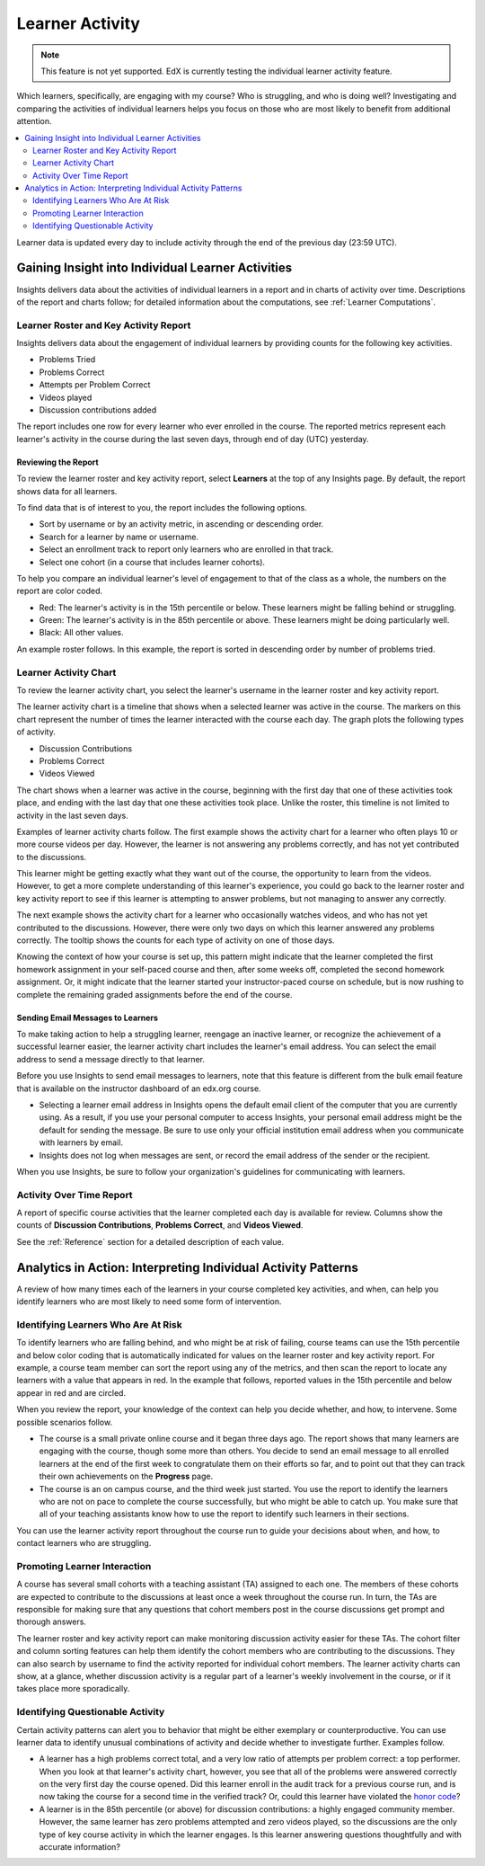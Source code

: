.. _Learner Activity:

################
Learner Activity
################

.. note:: This feature is not yet supported. EdX is currently testing the
 individual learner activity feature.

Which learners, specifically, are engaging with my course? Who is struggling,
and who is doing well? Investigating and comparing the activities of individual
learners helps you focus on those who are most likely to benefit from
additional attention.

.. contents::
   :local:
   :depth: 2

Learner data is updated every day to include activity through the end of the
previous day (23:59 UTC).

**************************************************
Gaining Insight into Individual Learner Activities
**************************************************

Insights delivers data about the activities of individual learners in a
report and in charts of activity over time. Descriptions of the report and
charts follow; for detailed information about the computations, see
:ref:`Learner Computations`.

=========================================
Learner Roster and Key Activity Report
=========================================

Insights delivers data about the engagement of individual learners by
providing counts for the following key activities.

* Problems Tried
* Problems Correct
* Attempts per Problem Correct
* Videos played
* Discussion contributions added

The report includes one row for every learner who ever enrolled in the
course. The reported metrics represent each learner's activity in the course
during the last seven days, through end of day (UTC) yesterday.

Reviewing the Report
********************

To review the learner roster and key activity report, select **Learners**
at the top of any Insights page. By default, the report shows data for all
learners.

To find data that is of interest to you, the report includes the
following options.

* Sort by username or by an activity metric, in ascending or descending order.

* Search for a learner by name or username.

* Select an enrollment track to report only learners who are enrolled in that
  track.

* Select one cohort (in a course that includes learner cohorts).

To help you compare an individual learner's level of engagement to that of the
class as a whole, the numbers on the report are color coded.

* Red: The learner's activity is in the 15th percentile or below. These
  learners might be falling behind or struggling.

* Green: The learner's activity is in the 85th percentile or above. These
  learners might be doing particularly well.

* Black: All other values.

An example roster follows. In this example, the report is sorted in descending
order by number of problems tried.

.. image:: ../images/learner_roster.png
 :width: 600
 :alt: A learner roster showing differently colored numbers for values in
  different percentiles.

.. Downloading the Report section when added

========================
Learner Activity Chart
========================

To review the learner activity chart, you select the learner's username in the
learner roster and key activity report.

The learner activity chart is a timeline that shows when a selected learner was
active in the course. The markers on this chart represent the number of times
the learner interacted with the course each day. The graph plots the following
types of activity.

* Discussion Contributions
* Problems Correct
* Videos Viewed

The chart shows when a learner was active in the course, beginning with the
first day that one of these activities took place, and ending with the last day
that one these activities took place. Unlike the roster, this timeline is not
limited to activity in the last seven days.

Examples of learner activity charts follow. The first example shows the
activity chart for a learner who often plays 10 or more course videos per
day. However, the learner is not answering any problems correctly, and has not
yet contributed to the discussions.

.. image:: ../images/learner_videos_only.png
 :width: 800
 :alt: A learner activity chart showing no discussion activity, no problems
     correct activity, but ongoing video activity.

This learner might be getting exactly what they want out of the course, the
opportunity to learn from the videos. However, to get a more complete
understanding of this learner's experience, you could go back to the learner
roster and key activity report to see if this learner is attempting to answer
problems, but not managing to answer any correctly.

The next example shows the activity chart for a learner who occasionally
watches videos, and who has not yet contributed to the discussions. However,
there were only two days on which this learner answered any problems correctly.
The tooltip shows the counts for each type of activity on one of those days.

.. image:: ../images/learner_quiz.png
 :width: 800
 :alt: A learner activity chart showing relatively little video activity,
     and just two days with problems correct activity.

Knowing the context of how your course is set up, this pattern might indicate
that the learner completed the first homework assignment in your self-paced
course and then, after some weeks off, completed the second homework
assignment. Or, it might indicate that the learner started your
instructor-paced course on schedule, but is now rushing to complete the
remaining graded assignments before the end of the course.

Sending Email Messages to Learners
***********************************

To make taking action to help a struggling learner, reengage an inactive
learner, or recognize the achievement of a successful learner easier, the
learner activity chart includes the learner's email address. You can select the
email address to send a message directly to that learner.

Before you use Insights to send email messages to learners, note that this
feature is different from the bulk email feature that is available on the
instructor dashboard of an edx.org course.

* Selecting a learner email address in Insights opens the default email client
  of the computer that you are currently using. As a result, if you use your
  personal computer to access Insights, your personal email address might be
  the default for sending the message. Be sure to use only your official
  institution email address when you communicate with learners by email.

* Insights does not log when messages are sent, or record the email address of
  the sender or the recipient.

When you use Insights, be sure to follow your organization's guidelines for
communicating with learners.

=========================
Activity Over Time Report
=========================

A report of specific course activities that the learner completed each day is
available for review. Columns show the counts of **Discussion Contributions**,
**Problems Correct**, and **Videos Viewed**.

See the :ref:`Reference` section for a detailed description of each value.

**************************************************************
Analytics in Action: Interpreting Individual Activity Patterns
**************************************************************

A review of how many times each of the learners in your course completed key
activities, and when, can help you identify learners who are most likely to
need some form of intervention.

====================================
Identifying Learners Who Are At Risk
====================================

To identify learners who are falling behind, and who might be at risk of
failing, course teams can use the 15th percentile and below color coding that
is automatically indicated for values on the learner roster and key activity
report. For example, a course team member can sort the report using any of the
metrics, and then scan the report to locate any learners with a value that
appears in red. In the example that follows, reported values in the 15th
percentile and below appear in red and are circled.

.. image:: ../images/learner_15thpercentile.png
 :width: 600
 :alt: A learner activity report that includes a learner who has not watched
     any videos at all, and two other learners who have only tried two
     problems.

When you review the report, your knowledge of the context can help you decide
whether, and how, to intervene. Some possible scenarios follow.

* The course is a small private online course and it began three days ago. The
  report shows that many learners are engaging with the course, though some
  more than others. You decide to send an email message to all enrolled
  learners at the end of the first week to congratulate them on their efforts
  so far, and to point out that they can track their own achievements on the
  **Progress** page.

* The course is an on campus course, and the third week just started. You use
  the report to identify the learners who are not on pace to complete the
  course successfully, but who might be able to catch up. You make sure that
  all of your teaching assistants know how to use the report to identify such
  learners in their sections.

You can use the learner activity report throughout the course run to guide your
decisions about when, and how, to contact learners who are struggling.

==============================
Promoting Learner Interaction
==============================

A course has several small cohorts with a teaching assistant (TA) assigned to
each one. The members of these cohorts are expected to contribute to the
discussions at least once a week throughout the course run. In turn, the TAs
are responsible for making sure that any questions that cohort members post in
the course discussions get prompt and thorough answers.

The learner roster and key activity report can make monitoring discussion
activity easier for these TAs. The cohort filter and column sorting features
can help them identify the cohort members who are contributing to the
discussions. They can also search by username to find the activity reported for
individual cohort members. The learner activity charts can show, at a glance,
whether discussion activity is a regular part of a learner's weekly involvement
in the course, or if it takes place more sporadically.

==================================
Identifying Questionable Activity
==================================

Certain activity patterns can alert you to behavior that might be either
exemplary or counterproductive. You can use learner data to identify unusual
combinations of activity and decide whether to investigate further. Examples
follow.

* A learner has a high problems correct total, and a very low ratio of attempts
  per problem correct: a top performer. When you look at that learner's
  activity chart, however, you see that all of the problems were answered
  correctly on the very first day the course opened. Did this learner enroll in
  the audit track for a previous course run, and is now taking the course for a
  second time in the verified track? Or, could this learner have violated the
  `honor code`_?

* A learner is in the 85th percentile (or above) for discussion contributions:
  a highly engaged community member. However, the same learner has zero
  problems attempted and zero videos played, so the discussions are the only
  type of key course activity in which the learner engages. Is this learner
  answering questions thoughtfully and with accurate information?

.. _honor code: https://www.edx.org/edx-terms-service#honorcode
